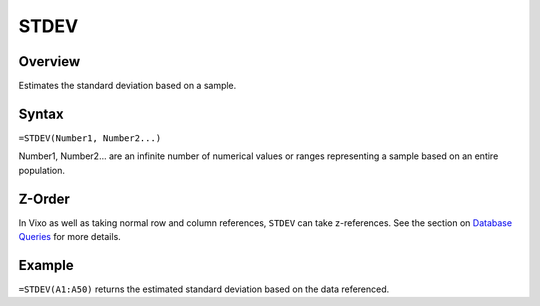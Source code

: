 =====
STDEV
=====

Overview
--------

Estimates the standard deviation based on a sample.

Syntax
------

``=STDEV(Number1, Number2...)``

Number1, Number2... are an infinite number of numerical values or ranges representing a sample based on an entire population.

Z-Order
-------

In Vixo as well as taking normal row and column references, ``STDEV`` can take z-references. See the section on `Database Queries`_ for more details.

Example
-------

``=STDEV(A1:A50)`` returns the estimated standard deviation based on the data referenced.

.. _Database Queries: ../../../contents/indepth/database-queries.html
